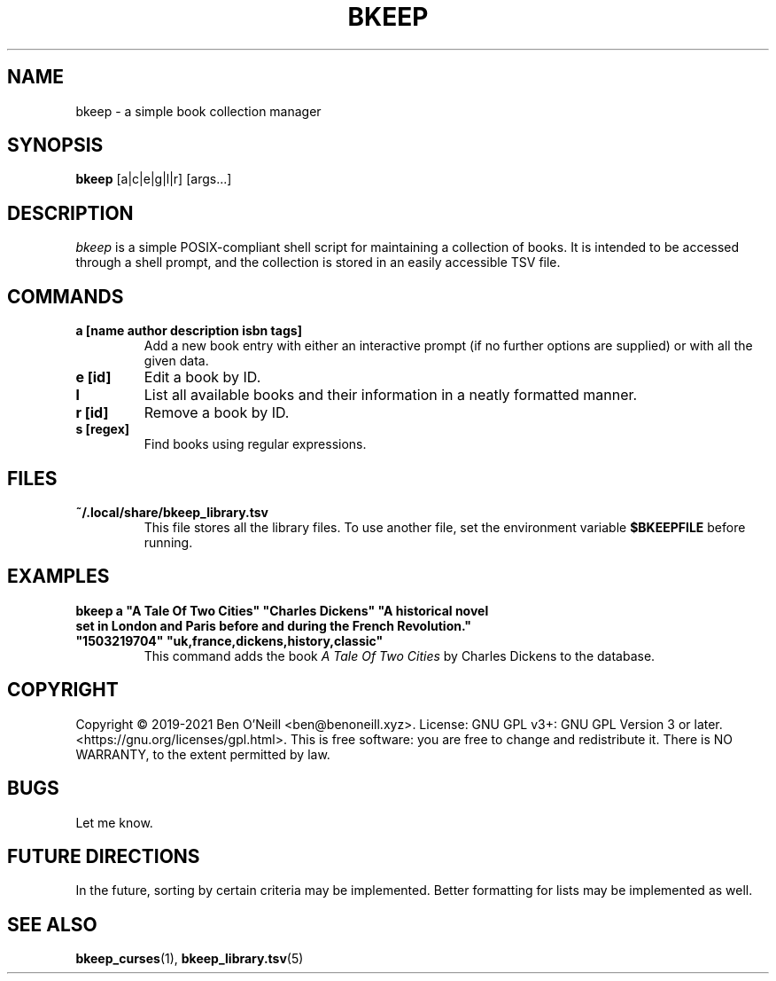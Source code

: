 .TH "BKEEP" "1" "August 2021" "bkeep" "User Commands"
.SH NAME
bkeep \- a simple book collection manager
.SH SYNOPSIS
.B bkeep
.RB [a|c|e|g|l|r]
.RB [args...]
.SH DESCRIPTION
.I bkeep
is a simple POSIX-compliant shell script for maintaining a collection of books.
It is intended to be accessed through a shell prompt, and the collection is
stored in an easily accessible TSV file.
.SH COMMANDS
.TP
.B a [name author description isbn tags]
Add a new book entry with either an interactive prompt (if no further options
are supplied) or with all the given data.
.TP
.B e [id]
Edit a book by ID.
.TP
.B l
List all available books and their information in a neatly formatted manner.
.TP
.B r [id]
Remove a book by ID.
.TP
.B s [regex]
Find books using regular expressions.
.SH FILES
.TP
.B ~/.local/share/bkeep_library.tsv
This file stores all the library files. To use another file, set the environment
variable
.B $BKEEPFILE
before running.
.SH EXAMPLES
.TP
\fBbkeep a "A Tale Of Two Cities" "Charles Dickens" "A historical novel set in London and Paris before and during the French Revolution." "1503219704" "uk,france,dickens,history,classic"\fR
This command adds the book
.I A Tale Of Two Cities
by Charles Dickens to the database.
.SH COPYRIGHT
Copyright \(co 2019-2021 Ben O'Neill <ben@benoneill.xyz>. License: GNU GPL v3+:
GNU GPL Version 3 or later. <https://gnu.org/licenses/gpl.html>. This is free
software: you are free to change and redistribute it. There is NO WARRANTY, to
the extent permitted by law.
.SH BUGS
Let me know.
.SH FUTURE DIRECTIONS
In the future, sorting by certain criteria may be implemented. Better formatting
for lists may be implemented as well.
.SH SEE ALSO
.BR bkeep_curses (1),
.BR bkeep_library.tsv (5)
